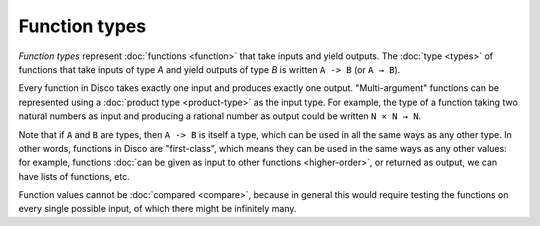 Function types
==============

*Function types* represent :doc:`functions <function>` that take inputs and yield
outputs.  The :doc:`type <types>` of functions that take inputs of type `A` and
yield outputs of type `B` is written ``A -> B`` (or ``A → B``).

Every function in Disco takes exactly one input and produces exactly
one output.  "Multi-argument" functions can be represented using a
:doc:`product type <product-type>` as the input type. For example, the
type of a function taking two natural numbers as input and producing a
rational number as output could be written ``N × N → N``.

Note that if ``A`` and ``B`` are types, then ``A -> B`` is itself a
type, which can be used in all the same ways as any other type. In
other words, functions in Disco are "first-class", which means they
can be used in the same ways as any other values: for example,
functions :doc:`can be given as input to other functions
<higher-order>`, or returned as output, we can have lists of
functions, etc.

Function values cannot be :doc:`compared <compare>`, because in
general this would require testing the functions on every single
possible input, of which there might be infinitely many.
